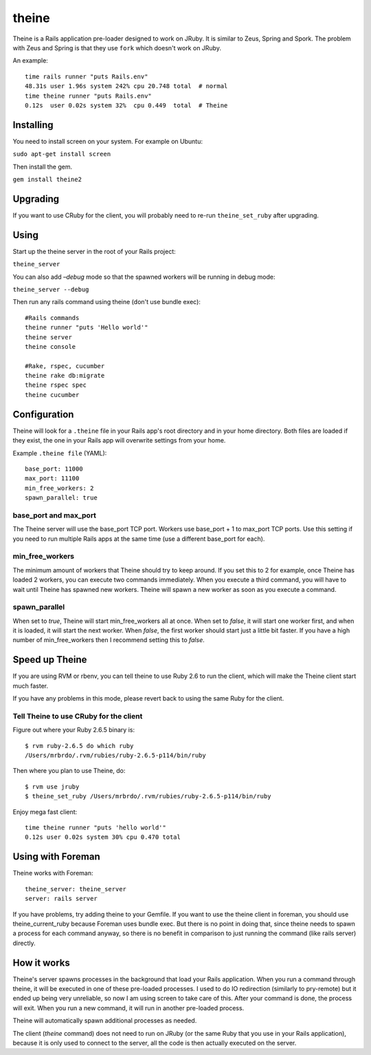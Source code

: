 theine
===========

Theine is a Rails application pre-loader designed to work on JRuby.
It is similar to Zeus, Spring and Spork.
The problem with Zeus and Spring is that they use ``fork`` which
doesn't work on JRuby.

An example::

    time rails runner "puts Rails.env"
    48.31s user 1.96s system 242% cpu 20.748 total  # normal
    time theine runner "puts Rails.env"
    0.12s  user 0.02s system 32%  cpu 0.449  total  # Theine

Installing
----------
You need to install screen on your system. For example on Ubuntu:

``sudo apt-get install screen``

Then install the gem.

``gem install theine2``

Upgrading
---------
If you want to use CRuby for the client, you will probably need to
re-run ``theine_set_ruby`` after upgrading.

Using
-----
Start up the theine server in the root of your Rails project:

``theine_server``


You can also add `–debug` mode so that the spawned workers will be running
in debug mode:

``theine_server --debug``

Then run any rails command using theine (don't use bundle exec):
::

  #Rails commands
  theine runner "puts 'Hello world'"
  theine server
  theine console

  #Rake, rspec, cucumber
  theine rake db:migrate
  theine rspec spec
  theine cucumber

Configuration
-------------
Theine will look for a ``.theine`` file in your Rails app's root directory
and in your home directory. Both files are loaded if they exist, the one in
your Rails app will overwrite settings from your home.

Example ``.theine file`` (YAML)::

  base_port: 11000
  max_port: 11100
  min_free_workers: 2
  spawn_parallel: true

base_port and max_port
~~~~~~~~~~~~~~~~~~~~~~
The Theine server will use the base_port TCP port. Workers use base_port + 1
to max_port TCP ports. Use this setting if you need to run multiple Rails
apps at the same time (use a different base_port for each).

min_free_workers
~~~~~~~~~~~~~~~~
The minimum amount of workers that Theine should try to keep around.
If you set this to 2 for example, once Theine has loaded 2 workers,
you can execute two commands immediately. When you execute a third command,
you will have to wait until Theine has spawned new workers. Theine will
spawn a new worker as soon as you execute a command.

spawn_parallel
~~~~~~~~~~~~~~
When set to `true`, Theine will start min_free_workers all at once.
When set to `false`, it will start one worker first, and when it is loaded,
it will start the next worker. When `false`, the first worker should start
just a little bit faster. If you have a high number of min_free_workers then
I recommend setting this to `false`.

Speed up Theine
---------------
If you are using RVM or rbenv, you can tell theine to use Ruby 2.6
to run the client, which will make the Theine client start much faster.

If you have any problems in this mode, please revert back to using the same
Ruby for the client.

Tell Theine to use CRuby for the client
~~~~~~~~~~~~~~~~~~~~~~~~~~~~~~~~~~~~~~~~~~

Figure out where your Ruby 2.6.5 binary is::

  $ rvm ruby-2.6.5 do which ruby
  /Users/mrbrdo/.rvm/rubies/ruby-2.6.5-p114/bin/ruby

Then where you plan to use Theine, do::

  $ rvm use jruby
  $ theine_set_ruby /Users/mrbrdo/.rvm/rubies/ruby-2.6.5-p114/bin/ruby

Enjoy mega fast client::

  time theine runner "puts 'hello world'"
  0.12s user 0.02s system 30% cpu 0.470 total

Using with Foreman
------------------
Theine works with Foreman::

  theine_server: theine_server
  server: rails server

If you have problems, try adding theine to your Gemfile.
If you want to use the theine client in foreman, you should use
theine_current_ruby because Foreman uses bundle exec. But there is no point in
doing that, since theine needs to spawn a process for each command anyway, so
there is no benefit in comparison to just running the command (like rails
server)
directly.

How it works
------------
Theine's server spawns processes in the background that load your Rails
application. When you run a command through theine, it will be executed
in one of these pre-loaded processes. I used to do IO redirection (similarly
to pry-remote) but it ended up being very unreliable, so now I am using
screen to take care of this. After your command is done, the process
will exit. When you run a new command, it will run in another pre-loaded
process.

Theine will automatically spawn additional processes as needed.

The client (`theine` command) does not need to run on JRuby (or
the same Ruby that you use in your Rails application), because
it is only used to connect to the server, all the code is then
actually executed on the server.

